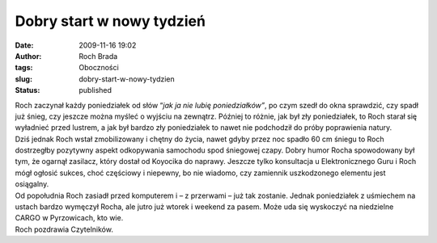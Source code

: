 Dobry start w nowy tydzień
##########################
:date: 2009-11-16 19:02
:author: Roch Brada
:tags: Oboczności
:slug: dobry-start-w-nowy-tydzien
:status: published

| Roch zaczynał każdy poniedziałek od słów “\ *jak ja nie lubię poniedziałków”*, po czym szedł do okna sprawdzić, czy spadł już śnieg, czy jeszcze można myśleć o wyjściu na zewnątrz. Później to różnie, jak był zły poniedziałek, to Roch starał się wyładnieć przed lustrem, a jak był bardzo zły poniedziałek to nawet nie podchodził do próby poprawienia natury.
| Dziś jednak Roch wstał zmobilizowany i chętny do życia, nawet gdyby przez noc spadło 60 cm śniegu to Roch dostrzegłby pozytywny aspekt odkopywania samochodu spod śniegowej czapy. Dobry humor Rocha spowodowany był tym, że ogarnął zasilacz, który dostał od Koyocika do naprawy. Jeszcze tylko konsultacja u Elektronicznego Guru i Roch mógł ogłosić sukces, choć częściowy i niepewny, bo nie wiadomo, czy zamiennik uszkodzonego elementu jest osiągalny.
| Od popołudnia Roch zasiadł przed komputerem i – z przerwami – już tak zostanie. Jednak poniedziałek z uśmiechem na ustach bardzo wymęczył Rocha, ale jutro już wtorek i weekend za pasem. Może uda się wyskoczyć na niedzielne CARGO w Pyrzowicach, kto wie.
| Roch pozdrawia Czytelników.
